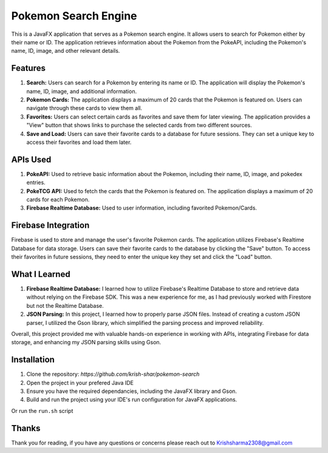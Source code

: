 =====================
Pokemon Search Engine
=====================

This is a JavaFX application that serves as a Pokemon search engine. It allows users to search for Pokemon either by their name or ID. The application retrieves information about the Pokemon from the PokeAPI, including the Pokemon's name, ID, image, and other relevant details.

Features
--------
#. **Search:** Users can search for a Pokemon by entering its name or ID. The application will display the Pokemon's name, ID, image, and additional information.
#. **Pokemon Cards:** The application displays a maximum of 20 cards that the Pokemon is featured on. Users can navigate through these cards to view them all.
#. **Favorites:** Users can select certain cards as favorites and save them for later viewing. The application provides a "View" button that shows links to purchase the selected cards from two different sources.
#. **Save and Load:** Users can save their favorite cards to a database for future sessions. They can set a unique key to access their favorites and load them later.

APIs Used
----------
#. **PokeAPI:** Used to retrieve basic information about the Pokemon, including their name, ID, image, and pokedex entries.
#. **PokeTCG API:** Used to fetch the cards that the Pokemon is featured on. The application displays a maximum of 20 cards for each Pokemon.
#. **Firebase Realtime Database:** Used to user information, including favorited Pokemon/Cards.

Firebase Integration
---------------------------
Firebase is used to store and manage the user's favorite Pokemon cards. The application utilizes Firebase's Realtime Database for data storage. Users can save their favorite cards to the database by clicking the "Save" button. To access their favorites in future sessions, they need to enter the unique key they set and click the "Load" button.

What I Learned
------------------
#. **Firebase Realtime Database:** I learned how to utilize Firebase's Realtime Database to store and retrieve data without relying on the Firebase SDK. This was a new experience for me, as I had previously worked with Firestore but not the Realtime Database.
#. **JSON Parsing:** In this project, I learned how to properly parse JSON files. Instead of creating a custom JSON parser, I utilized the Gson library, which simplified the parsing process and improved reliability.

Overall, this project provided me with valuable hands-on experience in working with APIs, integrating Firebase for data storage, and enhancing my JSON parsing skills using Gson.

Installation
------------------
#. Clone the repository: `https://github.com/krish-shar/pokemon-search`
#. Open the project in your prefered Java IDE
#. Ensure you have the required dependancies, including the JavaFX library and Gson.
#. Build and run the project using your IDE's run configuration for JavaFX applications.

Or run the ``run.sh`` script

Thanks
-------
Thank you for reading, if you have any questions or concerns please reach out to 
Krishsharma2308@gmail.com
